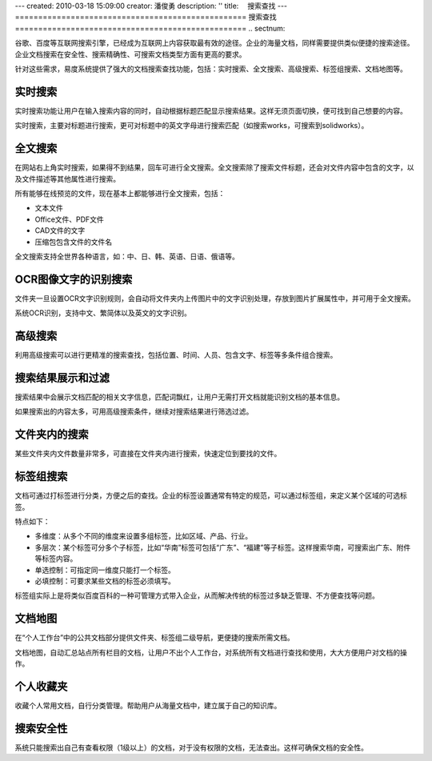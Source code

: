 ---
created: 2010-03-18 15:09:00
creator: 潘俊勇
description: ''
title: 　搜索查找
---
﻿==================================================
搜索查找
==================================================
.. sectnum::

谷歌、百度等互联网搜索引擎，已经成为互联网上内容获取最有效的途径。企业的海量文档，同样需要提供类似便捷的搜索途径。企业文档搜索在安全性、搜索精确性、可搜索文档类型方面有更高的要求。

针对这些需求，易度系统提供了强大的文档搜索查找功能，包括：实时搜索、全文搜索、高级搜索、标签组搜索、文档地图等。

实时搜索
===========================================
实时搜索功能让用户在输入搜索内容的同时，自动根据标题匹配显示搜索结果。这样无须页面切换，便可找到自己想要的内容。

.. image:: pic/search-img001.png

实时搜索，主要对标题进行搜索，更可对标题中的英文字母进行搜索匹配（如搜索works，可搜索到solidworks）。

全文搜索
===========================================
在网站右上角实时搜索，如果得不到结果，回车可进行全文搜索。全文搜索除了搜索文件标题，还会对文件内容中包含的文字，以及文件描述等其他属性进行搜索。

所有能够在线预览的文件，现在基本上都能够进行全文搜索，包括：

- 文本文件
- Office文件、PDF文件
- CAD文件的文字
- 压缩包包含文件的文件名

全文搜索支持全世界各种语言，如：中、日、韩、英语、日语、俄语等。

OCR图像文字的识别搜索
==========================================
文件夹一旦设置OCR文字识别规则，会自动将文件夹内上传图片中的文字识别处理，存放到图片扩展属性中，并可用于全文搜索。

.. image:: pic/search-img002.png

系统OCR识别，支持中文、繁简体以及英文的文字识别。

高级搜索
==========================================
利用高级搜索可以进行更精准的搜索查找，包括位置、时间、人员、包含文字、标签等多条件组合搜索。

.. image:: pic/search-img003.png
   :width: 410

搜索结果展示和过滤
==========================================
搜索结果中会展示文档匹配的相关文字信息，匹配词飘红，让用户无需打开文档就能识别文档的基本信息。

.. image:: pic/search-img004.png
    :width: 420

如果搜索出的内容太多，可用高级搜索条件，继续对搜索结果进行筛选过滤。

文件夹内的搜索
==========================================
某些文件夹内文件数量非常多，可直接在文件夹内进行搜索，快速定位到要找的文件。

.. image:: pic/search-img005.png
    :width: 420

标签组搜索
==========================================
文档可通过打标签进行分类，方便之后的查找。企业的标签设置通常有特定的规范，可以通过标签组，来定义某个区域的可选标签。

.. image:: pic/search-img006.png
   :width: 420

特点如下：

- 多维度：从多个不同的维度来设置多组标签，比如区域、产品、行业。
- 多层次：某个标签可分多个子标签，比如“华南”标签可包括“广东”、“福建”等子标签。这样搜索华南，可搜索出广东、附件等标签内容。
- 单选控制：可指定同一维度只能打一个标签。
- 必填控制：可要求某些文档的标签必须填写。

标签组实际上是将类似百度百科的一种可管理方式带入企业，从而解决传统的标签过多缺乏管理、不方便查找等问题。

文档地图
===========================================
在“个人工作台”中的公共文档部分提供文件夹、标签组二级导航，更便捷的搜索所需文档。

.. image:: pic/search-img007.png
    :width: 420

文档地图，自动汇总站点所有栏目的文档，让用户不出个人工作台，对系统所有文档进行查找和使用，大大方便用户对文档的操作。

个人收藏夹
===========================================
收藏个人常用文档，自行分类管理。帮助用户从海量文档中，建立属于自己的知识库。
   
.. image:: pic/search-img008.png
   :width: 420

搜索安全性
===========================================
系统只能搜索出自己有查看权限（1级以上）的文档，对于没有权限的文档，无法查出。这样可确保文档的安全性。









